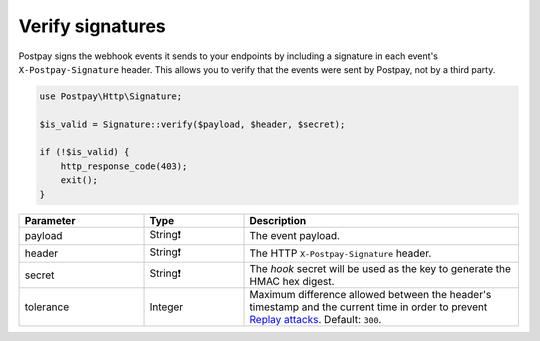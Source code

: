 Verify signatures
=================

Postpay signs the webhook events it sends to your endpoints by including a signature in each event's ``X-Postpay-Signature`` header. This allows you to verify that the events were sent by Postpay, not by a third party.

.. code-block:: php

    use Postpay\Http\Signature;

    $is_valid = Signature::verify($payload, $header, $secret);

    if (!$is_valid) {
        http_response_code(403);
        exit();
    }

.. list-table::
    :header-rows: 1
    :widths: 25 20 55

    * - Parameter
      - Type
      - Description
    * - payload
      - String❗
      - The event payload.
    * - header
      - String❗
      - The HTTP ``X-Postpay-Signature`` header.
    * - secret
      - String❗
      - The *hook* secret will be used as the key to generate the HMAC hex digest.
    * - tolerance
      - Integer
      - Maximum difference allowed between the header's timestamp and the current time in order to prevent `Replay attacks <https://en.wikipedia.org/wiki/Replay_attack>`__. Default: ``300``.
